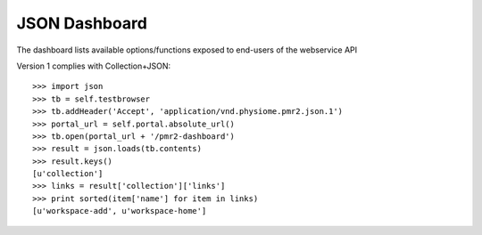 JSON Dashboard
==============

The dashboard lists available options/functions exposed to end-users of
the webservice API

Version 1 complies with Collection+JSON::

    >>> import json
    >>> tb = self.testbrowser
    >>> tb.addHeader('Accept', 'application/vnd.physiome.pmr2.json.1')
    >>> portal_url = self.portal.absolute_url()
    >>> tb.open(portal_url + '/pmr2-dashboard')
    >>> result = json.loads(tb.contents)
    >>> result.keys()
    [u'collection']
    >>> links = result['collection']['links']
    >>> print sorted(item['name'] for item in links)
    [u'workspace-add', u'workspace-home']
